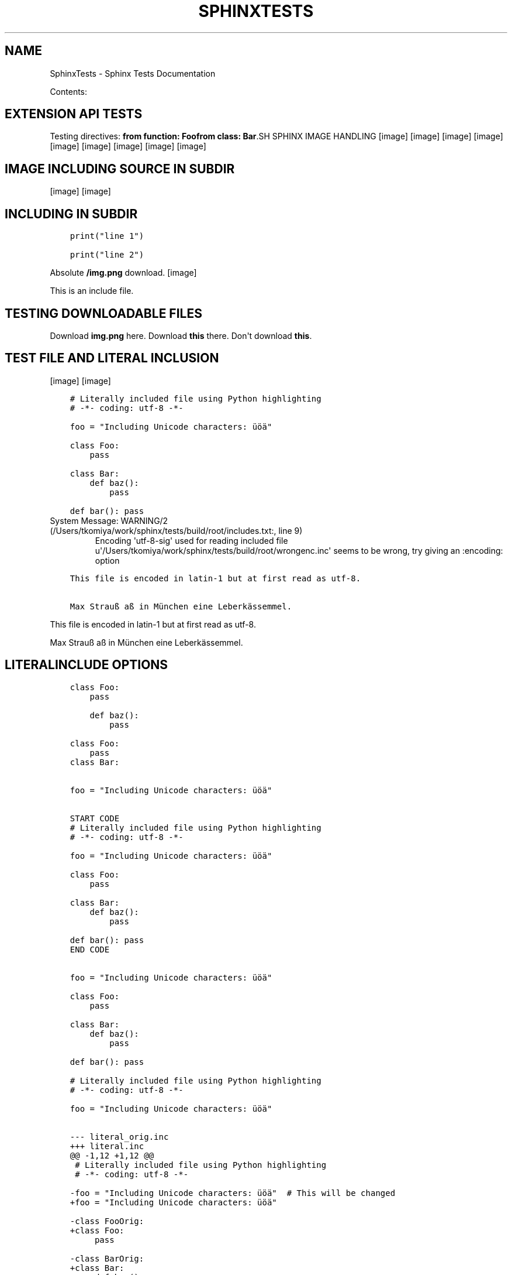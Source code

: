 .\" Man page generated from reStructuredText.
.
.TH "SPHINXTESTS" "1" "May 25, 2016" "0.6" "Sphinx <Tests>"
.SH NAME
SphinxTests \- Sphinx Tests Documentation
.
.nr rst2man-indent-level 0
.
.de1 rstReportMargin
\\$1 \\n[an-margin]
level \\n[rst2man-indent-level]
level margin: \\n[rst2man-indent\\n[rst2man-indent-level]]
-
\\n[rst2man-indent0]
\\n[rst2man-indent1]
\\n[rst2man-indent2]
..
.de1 INDENT
.\" .rstReportMargin pre:
. RS \\$1
. nr rst2man-indent\\n[rst2man-indent-level] \\n[an-margin]
. nr rst2man-indent-level +1
.\" .rstReportMargin post:
..
.de UNINDENT
. RE
.\" indent \\n[an-margin]
.\" old: \\n[rst2man-indent\\n[rst2man-indent-level]]
.nr rst2man-indent-level -1
.\" new: \\n[rst2man-indent\\n[rst2man-indent-level]]
.in \\n[rst2man-indent\\n[rst2man-indent-level]]u
..
.sp
Contents:
.SH EXTENSION API TESTS
.sp
Testing directives:
\fBfrom function: Foo\fP\fBfrom class: Bar\fP.SH SPHINX IMAGE HANDLING
[image]
[image]
[image]
[image]
[image]
[image]
[image]
[image]
[image]
.SH IMAGE INCLUDING SOURCE IN SUBDIR
[image]
[image]
.SH INCLUDING IN SUBDIR
.INDENT 0.0
.INDENT 3.5
.sp
.nf
.ft C
print("line 1")

.ft P
.fi
.UNINDENT
.UNINDENT
.INDENT 0.0
.INDENT 3.5
.sp
.nf
.ft C
print("line 2")

.ft P
.fi
.UNINDENT
.UNINDENT
.sp
Absolute \fB/img.png\fP download.
[image]
.sp
This is an include file.
.SH TESTING DOWNLOADABLE FILES
.sp
Download \fBimg.png\fP here.
Download \fBthis\fP there.
Don\(aqt download \fBthis\fP\&.
.SH TEST FILE AND LITERAL INCLUSION
[image]
[image]
.INDENT 0.0
.INDENT 3.5
.sp
.nf
.ft C
# Literally included file using Python highlighting
# \-*\- coding: utf\-8 \-*\-

foo = "Including Unicode characters: üöä"

class Foo:
    pass

class Bar:
    def baz():
        pass

def bar(): pass

.ft P
.fi
.UNINDENT
.UNINDENT
.IP "System Message: WARNING/2 (/Users/tkomiya/work/sphinx/tests/build/root/includes.txt:, line 9)"
Encoding \(aqutf\-8\-sig\(aq used for reading included file u\(aq/Users/tkomiya/work/sphinx/tests/build/root/wrongenc.inc\(aq seems to be wrong, try giving an :encoding: option
.INDENT 0.0
.INDENT 3.5
.sp
.nf
.ft C
This file is encoded in latin\-1 but at first read as utf\-8.

Max Strauß aß in München eine Leberkässemmel.

.ft P
.fi
.UNINDENT
.UNINDENT
.sp
This file is encoded in latin\-1 but at first read as utf\-8.
.sp
Max Strauß aß in München eine Leberkässemmel.
.SH LITERALINCLUDE OPTIONS
.INDENT 0.0
.INDENT 3.5
.sp
.nf
.ft C
class Foo:
    pass

.ft P
.fi
.UNINDENT
.UNINDENT
.INDENT 0.0
.INDENT 3.5
.sp
.nf
.ft C
    def baz():
        pass

.ft P
.fi
.UNINDENT
.UNINDENT
.INDENT 0.0
.INDENT 3.5
.sp
.nf
.ft C
class Foo:
    pass
class Bar:

.ft P
.fi
.UNINDENT
.UNINDENT
.INDENT 0.0
.INDENT 3.5
.sp
.nf
.ft C

foo = "Including Unicode characters: üöä"


.ft P
.fi
.UNINDENT
.UNINDENT
.INDENT 0.0
.INDENT 3.5
.sp
.nf
.ft C
START CODE
# Literally included file using Python highlighting
# \-*\- coding: utf\-8 \-*\-

foo = "Including Unicode characters: üöä"

class Foo:
    pass

class Bar:
    def baz():
        pass

def bar(): pass
END CODE

.ft P
.fi
.UNINDENT
.UNINDENT
.INDENT 0.0
.INDENT 3.5
.sp
.nf
.ft C

foo = "Including Unicode characters: üöä"

class Foo:
    pass

class Bar:
    def baz():
        pass

def bar(): pass

.ft P
.fi
.UNINDENT
.UNINDENT
.INDENT 0.0
.INDENT 3.5
.sp
.nf
.ft C
# Literally included file using Python highlighting
# \-*\- coding: utf\-8 \-*\-

foo = "Including Unicode characters: üöä"


.ft P
.fi
.UNINDENT
.UNINDENT
.INDENT 0.0
.INDENT 3.5
.sp
.nf
.ft C
\-\-\- literal_orig.inc
+++ literal.inc
@@ \-1,12 +1,12 @@
 # Literally included file using Python highlighting
 # \-*\- coding: utf\-8 \-*\-
 
\-foo = "Including Unicode characters: üöä"  # This will be changed
+foo = "Including Unicode characters: üöä"
 
\-class FooOrig:
+class Foo:
     pass
 
\-class BarOrig:
+class Bar:
     def baz():
         pass
 

.ft P
.fi
.UNINDENT
.UNINDENT
.INDENT 0.0
.INDENT 3.5
.sp
.nf
.ft C
Tabs include file test
\-\-\-\-\-\-\-\-\-\-\-\-\-\-\-\-\-\-\-\-\-\-

The next line has a tab:
\-| |\-

.ft P
.fi
.UNINDENT
.UNINDENT
.INDENT 0.0
.INDENT 3.5
.sp
.nf
.ft C
Tabs include file test
\-\-\-\-\-\-\-\-\-\-\-\-\-\-\-\-\-\-\-\-\-\-

The next line has a tab:
\-|      |\-

.ft P
.fi
.UNINDENT
.UNINDENT
.INDENT 0.0
.INDENT 3.5
.sp
.nf
.ft C
class Foo:
    pass

.ft P
.fi
.UNINDENT
.UNINDENT
.INDENT 0.0
.INDENT 3.5
.sp
.nf
.ft C
class Foo:
    pass


.ft P
.fi
.UNINDENT
.UNINDENT
.INDENT 0.0
.INDENT 3.5
.sp
.nf
.ft C

foo = "Including Unicode characters: üöä"


.ft P
.fi
.UNINDENT
.UNINDENT
.sp
Test if dedenting before parsing works.
.INDENT 0.0
.INDENT 3.5
.sp
.nf
.ft C
    def baz():
        pass

.ft P
.fi
.UNINDENT
.UNINDENT
.SH DOCUTILS INCLUDE WITH "LITERAL"
.sp
While not recommended, it should work (and leave quotes alone).
.INDENT 0.0
.INDENT 3.5
.sp
.nf
.ft C
Testing "quotes" in literal \(aqincluded\(aq text.

.ft P
.fi
.UNINDENT
.UNINDENT
.SH TESTING VARIOUS MARKUP
.SS Meta markup
.sp
\fISection author: Georg Brandl\fP
.sp
\fIModule author: Georg Brandl\fP
.SS TOC
.INDENT 0.0
.IP \(bu 2
\fI\%Testing various markup\fP
.INDENT 2.0
.IP \(bu 2
\fI\%Meta markup\fP
.IP \(bu 2
\fI\%Generic reST\fP
.INDENT 2.0
.IP \(bu 2
\fI\%Body directives\fP
.IP \(bu 2
\fI\%Admonitions\fP
.UNINDENT
.IP \(bu 2
\fI\%Inline markup\fP
.IP \(bu 2
\fI\%With\fP
.IP \(bu 2
\fI\%Tables\fP
.IP \(bu 2
\fI\%Figures\fP
.IP \(bu 2
\fI\%Version markup\fP
.IP \(bu 2
\fI\%Code blocks\fP
.IP \(bu 2
\fI\%Misc stuff\fP
.IP \(bu 2
\fI\%Index markup\fP
.IP \(bu 2
\fI\%Ö... Some strange characters\fP
.IP \(bu 2
\fI\%Only directive\fP
.IP \(bu 2
\fI\%Any role\fP
.UNINDENT
.UNINDENT
.SS Generic reST
.sp
A global substitution (the definition is in rst_epilog).
.INDENT 0.0
.INDENT 3.5
.sp
.nf
.ft C
some code
.ft P
.fi
.UNINDENT
.UNINDENT
.sp
Option list:
.INDENT 0.0
.TP
.B \-h
help
.TP
.B \-\-help
also help
.UNINDENT
.sp
Line block:
.nf
line1
.in +2
line2
.in +2
line3
.in +2
line4
.in -2
.in -2
line5
.in -2
line6
.in +2
line7
.in -2
.fi
.sp
.SS Body directives
.SS Title
.sp
Topic body.
.SS Sidebar
\fBSidebar subtitle\fP
.PP
.sp
Sidebar body.
Test rubric.INDENT 0.0
.INDENT 3.5
Epigraph title
.sp
Epigraph body.
\(em Author
.UNINDENT
.UNINDENT
.INDENT 0.0
.INDENT 3.5
Highlights
.sp
Highlights body.
.UNINDENT
.UNINDENT
.INDENT 0.0
.INDENT 3.5
Pull\-quote
.sp
Pull quote body.
.UNINDENT
.UNINDENT
a
.sp
b
.INDENT 0.0
.INDENT 3.5
.sp
.nf
.ft C
with some \fImarkup\fP inside
.ft P
.fi
.UNINDENT
.UNINDENT
.SS Admonitions
.INDENT 0.0
.INDENT 3.5
.IP "My Admonition"
.sp
Admonition text.
.UNINDENT
.UNINDENT
.sp
\fBNOTE:\fP
.INDENT 0.0
.INDENT 3.5
Note text.
.UNINDENT
.UNINDENT
.sp
\fBWARNING:\fP
.INDENT 0.0
.INDENT 3.5
Warning text.
.UNINDENT
.UNINDENT
.sp
\fBTIP:\fP
.INDENT 0.0
.INDENT 3.5
Tip text.
.UNINDENT
.UNINDENT
.sp
Indirect hyperlink targets
.SS Inline markup
.sp
\fIGeneric inline markup\fP
.sp
Adding n to test unescaping.
.INDENT 0.0
.IP \(bu 2
\fBcommand\en\fP
.IP \(bu 2
\fIdfn\en\fP
.IP \(bu 2
guilabel with accelerator and \en
.IP \(bu 2
\fBkbd\en\fP
.IP \(bu 2
\fImailheader\en\fP
.IP \(bu 2
\fBmakevar\en\fP
.IP \(bu 2
\fBmanpage\en\fP
.IP \(bu 2
\fImimetype\en\fP
.IP \(bu 2
\fInewsgroup\en\fP
.IP \(bu 2
\fBprogram\en\fP
.IP \(bu 2
\fBregexp\en\fP
.IP \(bu 2
File ‣ Close\en
.IP \(bu 2
File ‣ Print
.IP \(bu 2
\fBa/\fP\fIvarpart\fP\fB/b\en\fP
.IP \(bu 2
\fBprint \fP\fIi\fP\fB\en\fP
.UNINDENT
.sp
\fILinking inline markup\fP
.INDENT 0.0
.IP \(bu 2
\fI\%PEP 8\fP
.IP \(bu 2
\fI\%Python Enhancement Proposal #8\fP
.IP \(bu 2
\fI\%RFC 1\fP
.IP \(bu 2
\fI\%Request for Comments #1\fP
.IP \(bu 2
\fBHOME\fP
.IP \(bu 2
\fI\%with\fP
.IP \(bu 2
\fI\%try statement\fP
.IP \(bu 2
\fI\%Admonitions\fP
.IP \(bu 2
\fI\%here\fP
.IP \(bu 2
\fI\%there\fP
.IP \(bu 2
\fI\%My caption of the figure\fP
.IP \(bu 2
\fI\%My caption of the figure\fP
.IP \(bu 2
\fI\%my table\fP
.IP \(bu 2
\fI\%my table\fP
.IP \(bu 2
\fI\%my ruby code\fP
.IP \(bu 2
\fI\%my ruby code\fP
.IP \(bu 2
Fig. %s
.IP \(bu 2
Fig. %s
.IP \(bu 2
Table %s
.IP \(bu 2
Table %s
.IP \(bu 2
Listing %s
.IP \(bu 2
Listing %s
.IP \(bu 2
subdir/includes
.IP \(bu 2
\fB:download:\fP is tested in includes.txt
.IP \(bu 2
\fBPython \-c option\fP
.IP \(bu 2
This used to crash: \fB&option\fP
.UNINDENT
.sp
Test abbr and another abbr\&.
.sp
Testing the index role, also available with
explicit title.
.SS With
.sp
(Empty section.)
.SS Tables
.SS my table
.TS
center;
|l|l|l|.
_
T{
1
T}	T{
.INDENT 0.0
.IP \(bu 2
Block elems
.IP \(bu 2
In table
.UNINDENT
T}	T{
x
T}
_
T{
2
T}	T{
Empty cells:
T}	T{
T}
_
.TE
.SS empty cell in table header
.TS
center;
|l|l|.
_
T{

T}	T{
T}
_
T{
1
T}	T{
2
T}
_
T{
3
T}	T{
4
T}
_
.TE
.sp
Tables with multirow and multicol:
.SS Figures
.INDENT 0.0
.INDENT 2.5
[image]
My caption of the figure
My description paragraph of the figure.
.sp
Description paragraph is wraped with legend node.
.UNINDENT
.UNINDENT
.INDENT 0.0
.INDENT 2.5
[image]
figure with align option.UNINDENT
.UNINDENT
.INDENT 0.0
.INDENT 2.5
[image]
figure with align & figwidth option.UNINDENT
.UNINDENT
.SS Version markup
.sp
New in version 0.6: Some funny \fBstuff\fP\&.

.sp
Changed in version 0.6: Even more funny stuff.

.sp
Deprecated since version 0.6: Boring stuff.

.sp
New in version 1.2: First paragraph of versionadded.

.sp
Changed in version 1.2: First paragraph of versionchanged.
.sp
Second paragraph of versionchanged.

.SS Code blocks
my ruby code.INDENT 0.0
.INDENT 3.5
.sp
.nf
.ft C
def ruby?
    false
end
.ft P
.fi
.UNINDENT
.UNINDENT
.INDENT 0.0
.INDENT 3.5
.sp
.nf
.ft C
import sys

sys.stdout.write(\(aqhello world!\en\(aq)
.ft P
.fi
.UNINDENT
.UNINDENT
.SS Misc stuff
.sp
Stuff [1]
.sp
Reference lookup: \fI\%[Ref1]\fP (defined in another file).
Reference lookup underscore: \fI\%[Ref_1]\fP
.sp
\fBSEE ALSO:\fP
.INDENT 0.0
.INDENT 3.5
something, something else, something more
.INDENT 0.0
.TP
.B \fI\%Google\fP
For everything.
.UNINDENT
.UNINDENT
.UNINDENT
.INDENT 0.0
.INDENT 2.0
.IP \(bu 2
This
.IP \(bu 2
is
.UNINDENT
.INDENT 2.0
.IP \(bu 2
a horizontal
.IP \(bu 2
list
.UNINDENT
.INDENT 2.0
.IP \(bu 2
with several
.UNINDENT
.INDENT 2.0
.IP \(bu 2
items
.UNINDENT
.UNINDENT
Side note
.sp
This is a side note.
.sp
This tests \fBrole names in uppercase\fP\&.
.sp
.ce
LICENSE AGREEMENT
.ce 0
Terry Pratchett, Tolkien, Monty Python.
.INDENT 0.0
.TP
.B änhlich
Dinge
.TP
.B boson
Particle with integer spin.
.TP
.B \fIfermion\fP
Particle with half\-integer spin.
.TP
.B tauon

.B myon

.B electron
Examples for fermions.
.TP
.B über
Gewisse
.UNINDENT
.sp
.nf
\fBtry_stmt \fP ::=  \fBtry1_stmt\fP | \fBtry2_stmt\fP
\fBtry1_stmt\fP ::=  "try" ":" \fBsuite\fP
               ("except" [\fBexpression\fP ["," \fBtarget\fP]] ":" \fBsuite\fP)+
               ["else" ":" \fBsuite\fP]
               ["finally" ":" \fBsuite\fP]
\fBtry2_stmt\fP ::=  "try" ":" \fBsuite\fP
               "finally" ":" \fBsuite\fP

.fi
.SS Index markup
.sp
Invalid index markup...
.sp
Main
.SS Ö... Some strange characters
.sp
Testing öäü...
.SS Only directive
.SS Any role
.sp
Test referencing to \fI\%headings\fP and \fBobjects\fP\&.
Also \fBmodules\fP and \fBclasses\fP\&.
.sp
More domains:
.INDENT 0.0
.IP \(bu 2
\fBJS\fP
.IP \(bu 2
\fBC\fP
.IP \(bu 2
\fBmyobj\fP (user markup)
.IP \(bu 2
\fBn::Array\fP
.IP \(bu 2
\fBperl \-c\fP
.UNINDENT
.SH FOOTNOTES
.IP [1] 5
Like footnotes.
.SH TESTING OBJECT DESCRIPTIONS
.INDENT 0.0
.TP
.B func_without_module(a, b, *c[, d])
Does something.
.UNINDENT
.INDENT 0.0
.TP
.B func_without_body()
.UNINDENT
.INDENT 0.0
.TP
.B func_with_unknown_field()
: :
.sp
: empty field name:
.INDENT 7.0
.TP
.B Field_name
.TP
.B Field_name all lower
.TP
.B FIELD_NAME
.TP
.B FIELD_NAME ALL CAPS
.TP
.B Field_Name
.TP
.B Field_Name All Word Caps
.TP
.B Field_name
.TP
.B Field_name First word cap
.TP
.B FIELd_name
.TP
.B FIELd_name PARTial caps
.UNINDENT
.UNINDENT
.INDENT 0.0
.TP
.B func_noindex()
.UNINDENT
.INDENT 0.0
.TP
.B foolib.func_with_module()
.UNINDENT
.sp
Referring to \fBfunc with no index\fP\&.
Referring to \fBnothing\fP\&.
.INDENT 0.0
.TP
.B mod.func_in_module()
.UNINDENT
.INDENT 0.0
.TP
.B class mod.Cls
.INDENT 7.0
.TP
.B meth1()
.UNINDENT
.INDENT 7.0
.TP
.B static meths()
.UNINDENT
.INDENT 7.0
.TP
.B attr
.UNINDENT
.UNINDENT
.INDENT 0.0
.TP
.B Cls.meth2()
.UNINDENT
.INDENT 0.0
.TP
.B exception errmod.Error(arg1, arg2)
.UNINDENT
.INDENT 0.0
.TP
.B mod.var
.UNINDENT
.INDENT 0.0
.TP
.B func_without_module2() -> annotation
.UNINDENT
.INDENT 0.0
.TP
.B long(parameter,   list)
.TP
.B another one
.UNINDENT
.INDENT 0.0
.TP
.B class TimeInt
Has only one parameter (triggers special behavior...)
.INDENT 7.0
.TP
.B Parameters
\fBmoo\fP (Moo) \-\- Moo
.UNINDENT
.UNINDENT
.INDENT 0.0
.TP
.B class Time(hour, minute, isdst)
.INDENT 7.0
.TP
.B Parameters
.INDENT 7.0
.IP \(bu 2
\fByear\fP (\fITimeInt\fP) \-\- The year.
.IP \(bu 2
\fBminute\fP (\fITimeInt\fP) \-\- The minute.
.IP \(bu 2
\fBisdst\fP \-\- whether it\(aqs DST
.IP \(bu 2
\fBhour\fP (\fIDuplicateType\fP) \-\- Some parameter
.IP \(bu 2
\fBhour\fP \-\- Duplicate param.  Should not lead to crashes.
.IP \(bu 2
\fBextcls\fP (\fICls\fP) \-\- A class from another module.
.UNINDENT
.TP
.B Returns
a new \fI\%Time\fP instance
.TP
.B Return type
Time
.TP
.B Raises
\fBValueError\fP \-\- if the values are out of range
.TP
.B Variables
.INDENT 7.0
.IP \(bu 2
\fBhour\fP (\fIint\fP) \-\- like \fIhour\fP
.IP \(bu 2
\fBminute\fP (\fIint\fP) \-\- like \fIminute\fP
.UNINDENT
.UNINDENT
.UNINDENT
.SH C ITEMS
.INDENT 0.0
.TP
.B Sphinx_DoSomething()
.UNINDENT
.INDENT 0.0
.TP
.B SphinxStruct.member
.UNINDENT
.INDENT 0.0
.TP
.B SPHINX_USE_PYTHON
.UNINDENT
.INDENT 0.0
.TP
.B SphinxType
.UNINDENT
.INDENT 0.0
.TP
.B sphinx_global
.UNINDENT
.SH JAVASCRIPT ITEMS
.INDENT 0.0
.TP
.B foo()
.UNINDENT
.INDENT 0.0
.TP
.B bar
.UNINDENT
.INDENT 0.0
.TP
.B bar.baz(href, callback[, errback])
.INDENT 7.0
.TP
.B Arguments
.INDENT 7.0
.IP \(bu 2
\fBhref\fP (\fIstring\fP) \-\- The location of the resource.
.IP \(bu 2
\fBcallback\fP \-\- Get\(aqs called with the data returned by the resource.
.UNINDENT
.TP
.B Throws
\fBInvalidHref\fP \-\- If the \fIhref\fP is invalid.
.TP
.B Returns
\fIundefined\fP
.UNINDENT
.UNINDENT
.INDENT 0.0
.TP
.B bar.spam
.UNINDENT
.SH REFERENCES
.sp
Referencing \fI\%mod.Cls\fP or \fI\%mod.Cls\fP should be the same.
.sp
With target: \fI\%Sphinx_DoSomething()\fP (parentheses are handled),
\fI\%SphinxStruct.member\fP, \fI\%SPHINX_USE_PYTHON\fP,
\fI\%SphinxType *\fP (pointer is handled), \fI\%sphinx_global\fP\&.
.sp
Without target: \fBCFunction()\fP\&. \fBmalloc()\fP\&.
.sp
\fI\%foo()\fP
\fI\%foo()\fP
.sp
\fI\%bar\fP
\fI\%bar.baz()\fP
\fI\%bar.baz()\fP
\fI\%baz()\fP
.sp
\fI\%bar.baz\fP
.SH OTHERS
.INDENT 0.0
.TP
.B HOME
.UNINDENT
.INDENT 0.0
.TP
.B \-c command
.UNINDENT
.INDENT 0.0
.TP
.B \-c
.UNINDENT
.INDENT 0.0
.TP
.B +p
.UNINDENT
.INDENT 0.0
.TP
.B arg
.UNINDENT
.sp
Link to \fI\%perl +p\fP and \fI\%arg\fP
.INDENT 0.0
.TP
.B commit
.UNINDENT
.INDENT 0.0
.TP
.B \-p
.UNINDENT
.sp
Link to \fI\%hg commit\fP and \fI\%git commit \-p\fP\&.
.SH USER MARKUP
.INDENT 0.0
.TP
.B myobj(parameter)
Description of userdesc.
.UNINDENT
.sp
Referencing \fI\%myobj\fP\&.
.SH CPP DOMAIN
.INDENT 0.0
.TP
.B class n::Array
.INDENT 7.0
.TP
.B T &operator[](unsigned \fIj\fP)
.TP
.B const T &operator[](unsigned \fIj\fP) const
.UNINDENT
.UNINDENT
.SH FILE WITH UTF-8 BOM
.sp
This file has a UTF\-8 "BOM".
.SH TEST MATH EXTENSIONS 
.sp
This is inline math: a^2 + b^2 = c^2\&.
.sp
.ce

.ce 0
.sp
.ce

.ce 0
.sp
.ce

.ce 0
.sp
.ce

.ce 0
.sp
.ce

.ce 0
.sp
.ce

.ce 0
.sp
Referencing equation foo\&.
.SH AUTODOC TESTS
.sp
Just testing a few autodoc possibilities...
.SS Sphinx test suite utilities
.INDENT 0.0
.TP
.B copyright
Copyright 2007\-2016 by the Sphinx team, see AUTHORS.
.TP
.B license
BSD, see LICENSE for details.
.UNINDENT
.SS test_autodoc
.sp
Test the autodoc extension.  This tests mainly the Documenters; the auto
directives are tested in a test source file translated by test_build.
.INDENT 0.0
.TP
.B copyright
Copyright 2007\-2016 by the Sphinx team, see AUTHORS.
.TP
.B license
BSD, see LICENSE for details.
.UNINDENT
.INDENT 0.0
.TP
.B class test_autodoc.Class(arg)
Class to document.
.INDENT 7.0
.TP
.B attr = \(aqbar\(aq
should be documented \-\- süß
.UNINDENT
.INDENT 7.0
.TP
.B descr
Descriptor instance docstring.
.UNINDENT
.INDENT 7.0
.TP
.B docattr = \(aqbaz\(aq
should likewise be documented \-\- süß
.UNINDENT
.INDENT 7.0
.TP
.B excludemeth()
Method that should be excluded.
.UNINDENT
.INDENT 7.0
.TP
.B inst_attr_comment = None
a documented instance attribute
.UNINDENT
.INDENT 7.0
.TP
.B inst_attr_inline = None
an inline documented instance attr
.UNINDENT
.INDENT 7.0
.TP
.B inst_attr_string = None
a documented instance attribute
.UNINDENT
.INDENT 7.0
.TP
.B mdocattr = <StringIO.StringIO instance>
should be documented as well \- süß
.UNINDENT
.INDENT 7.0
.TP
.B meth()
Function.
.UNINDENT
.INDENT 7.0
.TP
.B classmethod moore(a, e, f) -> happiness
.UNINDENT
.INDENT 7.0
.TP
.B prop
Property.
.UNINDENT
.INDENT 7.0
.TP
.B skipmeth()
Method that should be skipped.
.UNINDENT
.INDENT 7.0
.TP
.B udocattr = \(aqquux\(aq
should be documented as well \- süß
.UNINDENT
.UNINDENT
.INDENT 0.0
.TP
.B test_autodoc.function(foo, *args, **kwds)
Return spam.
.UNINDENT
.INDENT 0.0
.TP
.B class test_autodoc.Class(arg)
Class to document.
.sp
Additional content.
.INDENT 7.0
.TP
.B attr = \(aqbar\(aq
should be documented \-\- süß
.UNINDENT
.INDENT 7.0
.TP
.B descr
Descriptor instance docstring.
.UNINDENT
.INDENT 7.0
.TP
.B docattr = \(aqbaz\(aq
should likewise be documented \-\- süß
.UNINDENT
.INDENT 7.0
.TP
.B excludemeth()
Method that should be excluded.
.UNINDENT
.INDENT 7.0
.TP
.B inheritedmeth()
Inherited function.
.UNINDENT
.INDENT 7.0
.TP
.B inst_attr_comment = None
a documented instance attribute
.UNINDENT
.INDENT 7.0
.TP
.B inst_attr_inline = None
an inline documented instance attr
.UNINDENT
.INDENT 7.0
.TP
.B inst_attr_string = None
a documented instance attribute
.UNINDENT
.INDENT 7.0
.TP
.B mdocattr = <StringIO.StringIO instance>
should be documented as well \- süß
.UNINDENT
.INDENT 7.0
.TP
.B meth()
Function.
.UNINDENT
.INDENT 7.0
.TP
.B classmethod moore(a, e, f) -> happiness
.UNINDENT
.INDENT 7.0
.TP
.B prop
Property.
.UNINDENT
.INDENT 7.0
.TP
.B skipmeth()
Method that should be skipped.
.UNINDENT
.INDENT 7.0
.TP
.B udocattr = \(aqquux\(aq
should be documented as well \- süß
.UNINDENT
.UNINDENT
.INDENT 0.0
.TP
.B class test_autodoc.Outer
Foo
.INDENT 7.0
.TP
.B class Inner
Foo
.INDENT 7.0
.TP
.B meth()
Foo
.UNINDENT
.UNINDENT
.UNINDENT
.INDENT 0.0
.TP
.B Class.docattr = \(aqbaz\(aq
should likewise be documented \-\- süß
.UNINDENT
.INDENT 0.0
.TP
.B exception test_autodoc.CustomEx
My custom exception.
.INDENT 7.0
.TP
.B f()
Exception method.
.UNINDENT
.UNINDENT
.INDENT 0.0
.TP
.B class test_autodoc.CustomDict
Bases: \fBdict\fP
.sp
Docstring.
.UNINDENT
.INDENT 0.0
.TP
.B class autodoc_fodder.MarkupError
.sp
\fBNOTE:\fP
.INDENT 7.0
.INDENT 3.5
This is a docstring with a
.UNINDENT
.UNINDENT
.IP "System Message: WARNING/2 (/Users/tkomiya/work/sphinx/tests/build/root/autodoc_fodder.py:docstring of autodoc_fodder.MarkupError:, line 2)"
Explicit markup ends without a blank line; unexpected unindent.
.sp
small markup error which should have
correct location information.
.UNINDENT
.INDENT 0.0
.TP
.B class test_autodoc.InstAttCls
Class with documented class and instance attributes.
.sp
All members (5 total)
.INDENT 7.0
.TP
.B ca1 = \(aqa\(aq
Doc comment for class attribute InstAttCls.ca1.
It can have multiple lines.
.UNINDENT
.INDENT 7.0
.TP
.B ca2 = \(aqb\(aq
Doc comment for InstAttCls.ca2. One line only.
.UNINDENT
.INDENT 7.0
.TP
.B ca3 = \(aqc\(aq
Docstring for class attribute InstAttCls.ca3.
.UNINDENT
.INDENT 7.0
.TP
.B ia1 = None
Doc comment for instance attribute InstAttCls.ia1
.UNINDENT
.INDENT 7.0
.TP
.B ia2 = None
Docstring for instance attribute InstAttCls.ia2.
.UNINDENT
.UNINDENT
.INDENT 0.0
.TP
.B class test_autodoc.InstAttCls
Class with documented class and instance attributes.
.sp
Specific members (2 total)
.INDENT 7.0
.TP
.B ca1 = \(aqa\(aq
Doc comment for class attribute InstAttCls.ca1.
It can have multiple lines.
.UNINDENT
.INDENT 7.0
.TP
.B ia1 = None
Doc comment for instance attribute InstAttCls.ia1
.UNINDENT
.UNINDENT
.SS Dedication
.sp
For Docutils users & co\-developers.
.SS Abstract
.sp
This document is a demonstration of the reStructuredText markup
language, containing examples of all basic reStructuredText
constructs and many advanced constructs.
.SH RESTRUCTUREDTEXT DEMONSTRATION
.SS Examples of Syntax Constructs
.SH TEST FOR DIVERSE EXTENSIONS
.SS extlinks
.sp
Test diverse links: \fI\%issue 1000\fP and \fI\%http://python.org/dev/\fP, also with
\fI\%explicit caption\fP\&.
.SS todo
.SS list of all todos
.SH TESTING FOOTNOTE AND CITATION
.SS numbered footnote
.sp
[1]
.SS auto\-numbered footnote
.sp
[2]
.SS named footnote
.sp
[3]
.SS citation
.sp
[bar]
.SS footnotes in table
.SS Table caption [4]
.TS
center;
|l|l|.
_
T{
name [5]
T}	T{
desription
T}
_
T{
VIDIOC_CROPCAP
T}	T{
Information about VIDIOC_CROPCAP
T}
_
.TE
.SS footenotes
.SH FOOTNOTES
.IP [1] 5
numbered
.IP [2] 5
auto numbered
.IP [3] 5
named
Citations.IP [bar] 5
cite
.IP [4] 5
footnotes in table caption
.IP [5] 5
footnotes in table
.SS missing target
.sp
[missing] citation
.SH VARIOUS KINDS OF LISTS
.SS nested enumerated lists
.INDENT 0.0
.IP 1. 3
one
.IP 2. 3
two
.INDENT 3.0
.IP 1. 3
two.1
.IP 2. 3
two.2
.UNINDENT
.IP 3. 3
three
.UNINDENT
.SS enumerated lists with non\-default start values
.INDENT 0.0
.IP 0. 4
zero
.IP 1. 4
one
.UNINDENT

.sp
.ce
----

.ce 0
.sp
.INDENT 0.0
.IP 1. 3
one
.IP 2. 3
two
.UNINDENT

.sp
.ce
----

.ce 0
.sp
.INDENT 0.0
.IP 2. 3
two
.IP 3. 3
three
.UNINDENT
.SS enumerated lists using letters
.INDENT 0.0
.IP a. 3
a
.IP b. 3
b
.IP c. 3
c
.IP d. 3
d
.UNINDENT

.sp
.ce
----

.ce 0
.sp
.INDENT 0.0
.IP x. 3
x
.IP y. 3
y
.IP z. 3
z
.IP {. 3
{
.UNINDENT
.SS definition lists
.INDENT 0.0
.TP
.B term1
description
.TP
term2 (\fBstronged partially\fP)
description
.UNINDENT
.SH GENERATED SECTION
.INDENT 0.0
.IP \(bu 2
genindex
.IP \(bu 2
modindex
.IP \(bu 2
search
.UNINDENT
.IP [Ref1] 5
Reference target.
.IP [Ref_1] 5
Reference target 2.
.sp
This used to crash:
.sp
\fI\%Table of Contents\fP
.sp
indirect hyperref
.SH AUTHOR
Georg Brandl and someone else
.SH COPYRIGHT
2010-2016, Georg Brandl & Team
.\" Generated by docutils manpage writer.
.
